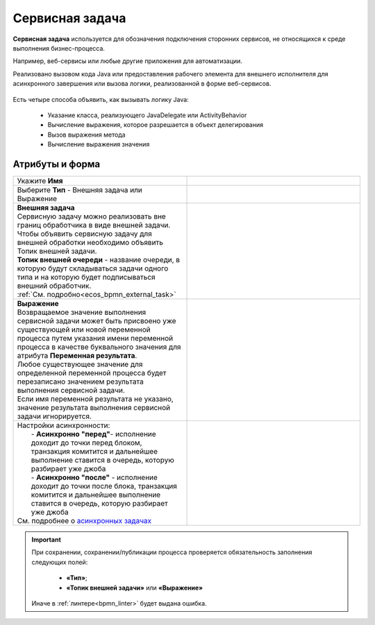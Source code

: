 Сервисная задача
=================

.. _service_task:

**Сервисная задача** используется для обозначения подключения сторонних сервисов, не относящихся к среде выполнения бизнес-процесса. 

Например, веб-сервисы или любые другие приложения для автоматизации.

Реализовано вызовом кода Java или предоставления рабочего элемента для внешнего исполнителя для асинхронного завершения или вызова логики, реализованной в форме веб-сервисов.


 .. image:: _static/service_task/service_task_1.png
       :width: 350
       :align: center

Есть четыре способа объявить, как вызывать логику Java:

    *	Указание класса, реализующего JavaDelegate или ActivityBehavior
    *	Вычисление выражения, которое разрешается в объект делегирования
    *	Вызов выражения метода
    *	Вычисление выражения значения

Атрибуты и форма
------------------

.. list-table::
      :widths: 5 5
      :class: tight-table 

      * - Укажите **Имя**

        - 
               .. image:: _static/service_task/service_task_2.png
                :width: 300
                :align: center
      * - Выберите **Тип** - Внешняя задача или Выражение

        - 

      * - | **Внешняя задача**
          | Сервисную задачу можно реализовать вне границ обработчика в виде внешней задачи. 
          | Чтобы объявить сервисную задачу для внешней обработки необходимо объявить Топик внешней задачи.
          | **Топик внешней очереди** - название очереди, в которую будут складываться задачи одного типа и на которую будет подписываться внешний обработчик.
          | :ref:`См. подробно<ecos_bpmn_external_task>`
        - 
               .. image:: _static/service_task/service_task_3.png
                :width: 300
                :align: center

      * - | **Выражение**
          | Возвращаемое значение выполнения сервисной задачи может быть присвоено уже существующей или новой переменной процесса путем указания имени переменной процесса в качестве буквального значения для атрибута **Переменная результата**. 
          | Любое существующее значение для определенной переменной процесса будет перезаписано значением результата выполнения сервисной задачи. 
          | Если имя переменной результата не указано, значение результата выполнения сервисной задачи игнорируется.

        - 
               .. image:: _static/service_task/service_task_4.png
                :width: 300
                :align: center

      * - | Настройки асинхронности:
          |  - **Асинхронно "перед"**- исполнение доходит до точки перед блоком, транзакция комитится и дальнейшее выполнение ставится в очередь, которую разбирает уже джоба
          |  - **Асинхронно "после"** - исполнение доходит до точки после блока, транзакция комитится и дальнейшее выполнение ставится в очередь, которую разбирает уже джоба
          | См. подробнее о `асинхронных задачах <https://camunda.com/blog/2014/07/advanced-asynchronous-continuations/>`_  
        - 
               .. image:: _static/service_task/service_task_5.png
                :width: 300
                :align: center

.. important::

  При сохранении, сохранении/публикации процесса проверяется обязательность заполнения следующих полей:

   - **«Тип»**;
   - **«Топик внешней задачи»** или **«Выражение»**

  Иначе в :ref:`линтере<bpmn_linter>` будет выдана ошибка.  